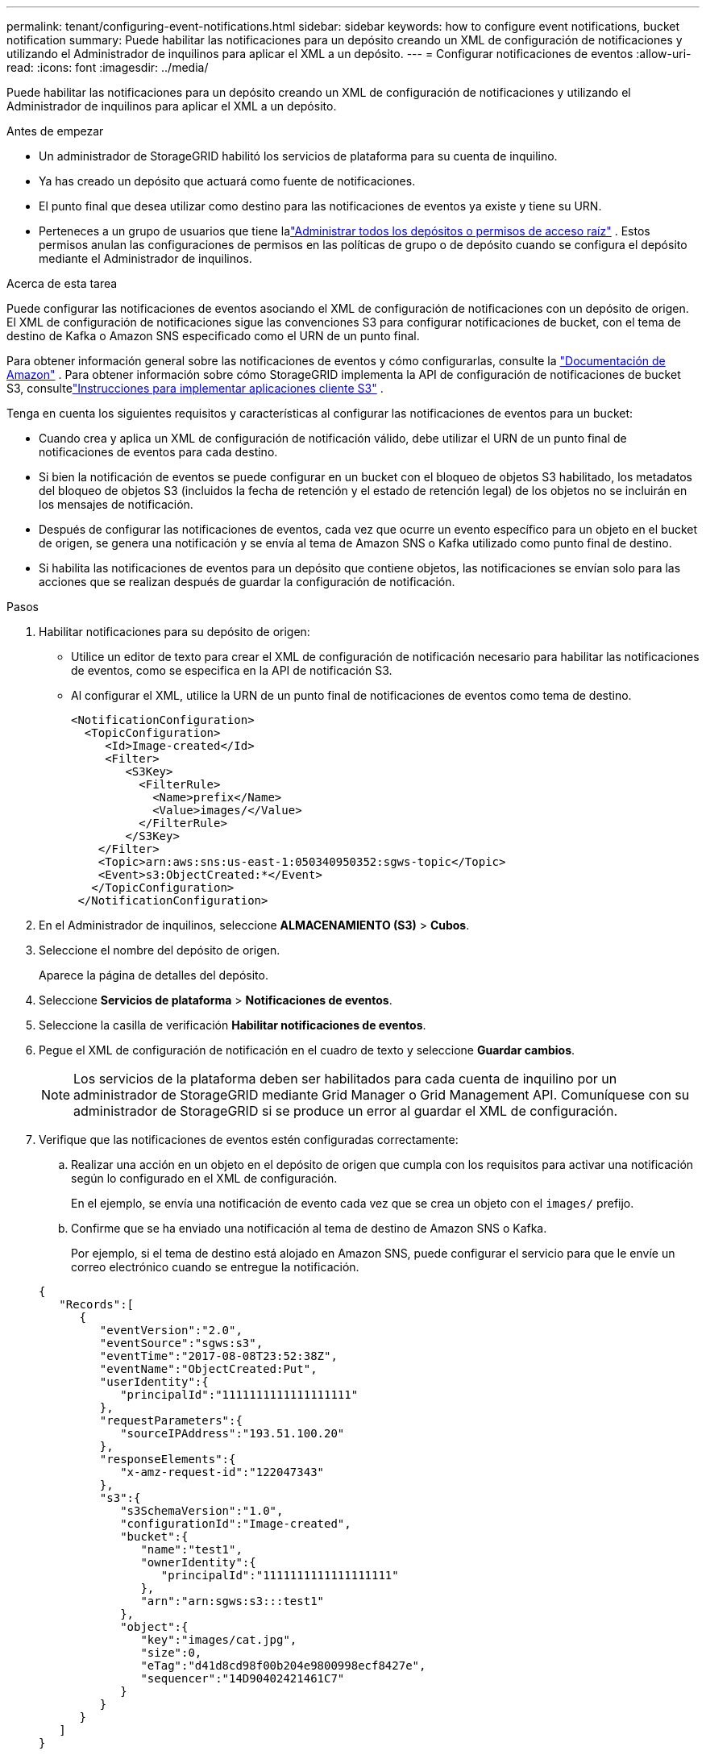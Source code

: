 ---
permalink: tenant/configuring-event-notifications.html 
sidebar: sidebar 
keywords: how to configure event notifications, bucket notification 
summary: Puede habilitar las notificaciones para un depósito creando un XML de configuración de notificaciones y utilizando el Administrador de inquilinos para aplicar el XML a un depósito. 
---
= Configurar notificaciones de eventos
:allow-uri-read: 
:icons: font
:imagesdir: ../media/


[role="lead"]
Puede habilitar las notificaciones para un depósito creando un XML de configuración de notificaciones y utilizando el Administrador de inquilinos para aplicar el XML a un depósito.

.Antes de empezar
* Un administrador de StorageGRID habilitó los servicios de plataforma para su cuenta de inquilino.
* Ya has creado un depósito que actuará como fuente de notificaciones.
* El punto final que desea utilizar como destino para las notificaciones de eventos ya existe y tiene su URN.
* Perteneces a un grupo de usuarios que tiene lalink:tenant-management-permissions.html["Administrar todos los depósitos o permisos de acceso raíz"] .  Estos permisos anulan las configuraciones de permisos en las políticas de grupo o de depósito cuando se configura el depósito mediante el Administrador de inquilinos.


.Acerca de esta tarea
Puede configurar las notificaciones de eventos asociando el XML de configuración de notificaciones con un depósito de origen. El XML de configuración de notificaciones sigue las convenciones S3 para configurar notificaciones de bucket, con el tema de destino de Kafka o Amazon SNS especificado como el URN de un punto final.

Para obtener información general sobre las notificaciones de eventos y cómo configurarlas, consulte la https://docs.aws.amazon.com/s3/["Documentación de Amazon"^] .  Para obtener información sobre cómo StorageGRID implementa la API de configuración de notificaciones de bucket S3, consultelink:../s3/index.html["Instrucciones para implementar aplicaciones cliente S3"] .

Tenga en cuenta los siguientes requisitos y características al configurar las notificaciones de eventos para un bucket:

* Cuando crea y aplica un XML de configuración de notificación válido, debe utilizar el URN de un punto final de notificaciones de eventos para cada destino.
* Si bien la notificación de eventos se puede configurar en un bucket con el bloqueo de objetos S3 habilitado, los metadatos del bloqueo de objetos S3 (incluidos la fecha de retención y el estado de retención legal) de los objetos no se incluirán en los mensajes de notificación.
* Después de configurar las notificaciones de eventos, cada vez que ocurre un evento específico para un objeto en el bucket de origen, se genera una notificación y se envía al tema de Amazon SNS o Kafka utilizado como punto final de destino.
* Si habilita las notificaciones de eventos para un depósito que contiene objetos, las notificaciones se envían solo para las acciones que se realizan después de guardar la configuración de notificación.


.Pasos
. Habilitar notificaciones para su depósito de origen:
+
** Utilice un editor de texto para crear el XML de configuración de notificación necesario para habilitar las notificaciones de eventos, como se especifica en la API de notificación S3.
** Al configurar el XML, utilice la URN de un punto final de notificaciones de eventos como tema de destino.
+
[listing]
----
<NotificationConfiguration>
  <TopicConfiguration>
     <Id>Image-created</Id>
     <Filter>
        <S3Key>
          <FilterRule>
            <Name>prefix</Name>
            <Value>images/</Value>
          </FilterRule>
        </S3Key>
    </Filter>
    <Topic>arn:aws:sns:us-east-1:050340950352:sgws-topic</Topic>
    <Event>s3:ObjectCreated:*</Event>
   </TopicConfiguration>
 </NotificationConfiguration>
----


. En el Administrador de inquilinos, seleccione *ALMACENAMIENTO (S3)* > *Cubos*.
. Seleccione el nombre del depósito de origen.
+
Aparece la página de detalles del depósito.

. Seleccione *Servicios de plataforma* > *Notificaciones de eventos*.
. Seleccione la casilla de verificación *Habilitar notificaciones de eventos*.
. Pegue el XML de configuración de notificación en el cuadro de texto y seleccione *Guardar cambios*.
+

NOTE: Los servicios de la plataforma deben ser habilitados para cada cuenta de inquilino por un administrador de StorageGRID mediante Grid Manager o Grid Management API.  Comuníquese con su administrador de StorageGRID si se produce un error al guardar el XML de configuración.

. Verifique que las notificaciones de eventos estén configuradas correctamente:
+
.. Realizar una acción en un objeto en el depósito de origen que cumpla con los requisitos para activar una notificación según lo configurado en el XML de configuración.
+
En el ejemplo, se envía una notificación de evento cada vez que se crea un objeto con el `images/` prefijo.

.. Confirme que se ha enviado una notificación al tema de destino de Amazon SNS o Kafka.
+
Por ejemplo, si el tema de destino está alojado en Amazon SNS, puede configurar el servicio para que le envíe un correo electrónico cuando se entregue la notificación.

+
[listing]
----
{
   "Records":[
      {
         "eventVersion":"2.0",
         "eventSource":"sgws:s3",
         "eventTime":"2017-08-08T23:52:38Z",
         "eventName":"ObjectCreated:Put",
         "userIdentity":{
            "principalId":"1111111111111111111"
         },
         "requestParameters":{
            "sourceIPAddress":"193.51.100.20"
         },
         "responseElements":{
            "x-amz-request-id":"122047343"
         },
         "s3":{
            "s3SchemaVersion":"1.0",
            "configurationId":"Image-created",
            "bucket":{
               "name":"test1",
               "ownerIdentity":{
                  "principalId":"1111111111111111111"
               },
               "arn":"arn:sgws:s3:::test1"
            },
            "object":{
               "key":"images/cat.jpg",
               "size":0,
               "eTag":"d41d8cd98f00b204e9800998ecf8427e",
               "sequencer":"14D90402421461C7"
            }
         }
      }
   ]
}
----
+
Si la notificación se recibe en el tema de destino, ha configurado correctamente su depósito de origen para las notificaciones de StorageGRID .





.Información relacionada
link:understanding-notifications-for-buckets.html["Comprender las notificaciones de los buckets"]

link:../s3/index.html["Utilice la API REST de S3"]

link:creating-platform-services-endpoint.html["Crear punto final de servicios de plataforma"]
